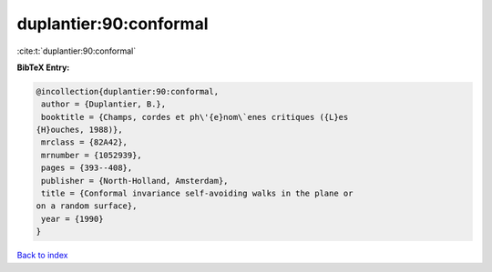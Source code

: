 duplantier:90:conformal
=======================

:cite:t:`duplantier:90:conformal`

**BibTeX Entry:**

.. code-block:: bibtex

   @incollection{duplantier:90:conformal,
    author = {Duplantier, B.},
    booktitle = {Champs, cordes et ph\'{e}nom\`enes critiques ({L}es
   {H}ouches, 1988)},
    mrclass = {82A42},
    mrnumber = {1052939},
    pages = {393--408},
    publisher = {North-Holland, Amsterdam},
    title = {Conformal invariance self-avoiding walks in the plane or
   on a random surface},
    year = {1990}
   }

`Back to index <../By-Cite-Keys.html>`__
